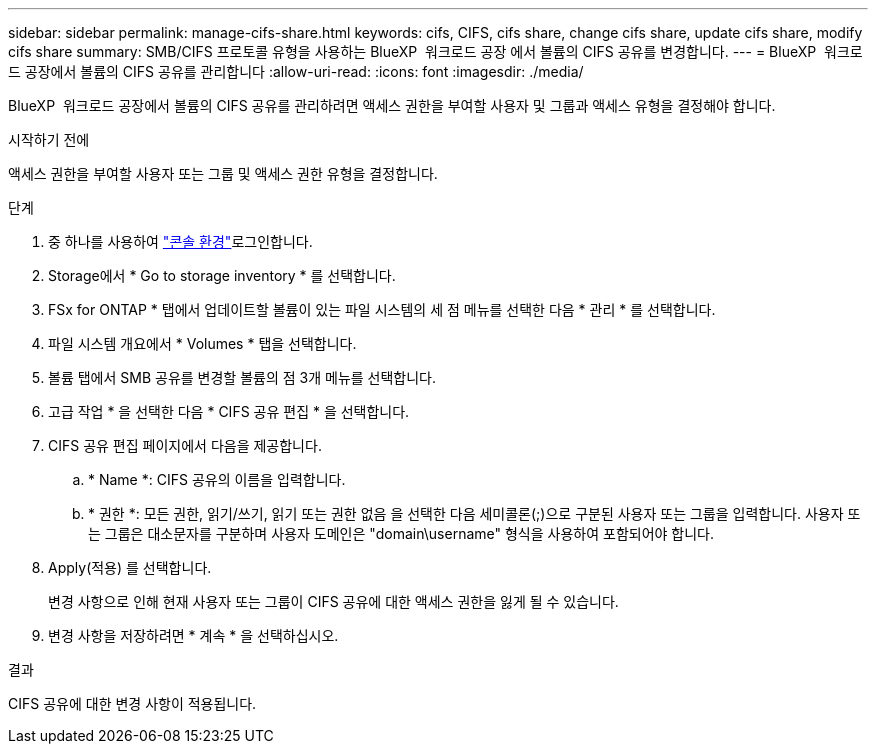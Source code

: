 ---
sidebar: sidebar 
permalink: manage-cifs-share.html 
keywords: cifs, CIFS, cifs share, change cifs share, update cifs share, modify cifs share 
summary: SMB/CIFS 프로토콜 유형을 사용하는 BlueXP  워크로드 공장 에서 볼륨의 CIFS 공유를 변경합니다. 
---
= BlueXP  워크로드 공장에서 볼륨의 CIFS 공유를 관리합니다
:allow-uri-read: 
:icons: font
:imagesdir: ./media/


[role="lead"]
BlueXP  워크로드 공장에서 볼륨의 CIFS 공유를 관리하려면 액세스 권한을 부여할 사용자 및 그룹과 액세스 유형을 결정해야 합니다.

.시작하기 전에
액세스 권한을 부여할 사용자 또는 그룹 및 액세스 권한 유형을 결정합니다.

.단계
. 중 하나를 사용하여 link:https://docs.netapp.com/us-en/workload-setup-admin/console-experiences.html["콘솔 환경"^]로그인합니다.
. Storage에서 * Go to storage inventory * 를 선택합니다.
. FSx for ONTAP * 탭에서 업데이트할 볼륨이 있는 파일 시스템의 세 점 메뉴를 선택한 다음 * 관리 * 를 선택합니다.
. 파일 시스템 개요에서 * Volumes * 탭을 선택합니다.
. 볼륨 탭에서 SMB 공유를 변경할 볼륨의 점 3개 메뉴를 선택합니다.
. 고급 작업 * 을 선택한 다음 * CIFS 공유 편집 * 을 선택합니다.
. CIFS 공유 편집 페이지에서 다음을 제공합니다.
+
.. * Name *: CIFS 공유의 이름을 입력합니다.
.. * 권한 *: 모든 권한, 읽기/쓰기, 읽기 또는 권한 없음 을 선택한 다음 세미콜론(;)으로 구분된 사용자 또는 그룹을 입력합니다. 사용자 또는 그룹은 대소문자를 구분하며 사용자 도메인은 "domain\username" 형식을 사용하여 포함되어야 합니다.


. Apply(적용) 를 선택합니다.
+
변경 사항으로 인해 현재 사용자 또는 그룹이 CIFS 공유에 대한 액세스 권한을 잃게 될 수 있습니다.

. 변경 사항을 저장하려면 * 계속 * 을 선택하십시오.


.결과
CIFS 공유에 대한 변경 사항이 적용됩니다.
